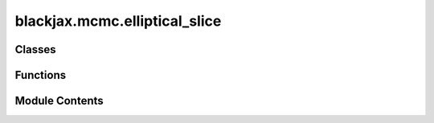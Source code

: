 blackjax.mcmc.elliptical_slice
==============================

.. py:module:: blackjax.mcmc.elliptical_slice

.. autoapi-nested-parse::

   Public API for the Elliptical Slice sampling Kernel



Classes
-------

.. autoapisummary::

   blackjax.mcmc.elliptical_slice.EllipSliceState
   blackjax.mcmc.elliptical_slice.EllipSliceInfo


Functions
---------

.. autoapisummary::

   blackjax.mcmc.elliptical_slice.init
   blackjax.mcmc.elliptical_slice.build_kernel
   blackjax.mcmc.elliptical_slice.as_top_level_api


Module Contents
---------------

.. py:class:: EllipSliceState



   State of the Elliptical Slice sampling algorithm.

   position
       Current position of the chain.
   logdensity
       Current value of the logdensity (evaluated at current position).



   .. py:attribute:: position
      :type:  blackjax.types.ArrayTree


   .. py:attribute:: logdensity
      :type:  blackjax.types.ArrayTree


.. py:class:: EllipSliceInfo



   Additional information on the Elliptical Slice sampling chain.

   This additional information can be used for debugging or computing
   diagnostics.

   momentum
       The latent momentum variable returned at the end of the transition.
   theta
       A value between [-2\pi, 2\pi] identifying points in the ellipsis drawn
       from the positon and mommentum variables. This value indicates the theta
       value of the accepted proposal.
   subiter
       Number of sub iterations needed to accept a proposal. The more subiterations
       needed the less efficient the algorithm will be, and the more dependent the
       new value is likely to be to the previous value.



   .. py:attribute:: momentum
      :type:  blackjax.types.ArrayTree


   .. py:attribute:: theta
      :type:  float


   .. py:attribute:: subiter
      :type:  int


.. py:function:: init(position: blackjax.types.ArrayLikeTree, logdensity_fn: Callable)

.. py:function:: build_kernel(cov_matrix: blackjax.types.Array, mean: blackjax.types.Array)

   Build an Elliptical Slice sampling kernel :cite:p:`murray2010elliptical`.

   :param cov_matrix: The value of the covariance matrix of the gaussian prior distribution from
                      the posterior we wish to sample.

   :returns: * *A kernel that takes a rng_key and a Pytree that contains the current state*
             * *of the chain and that returns a new state of the chain along with*
             * *information about the transition.*


.. py:function:: as_top_level_api(loglikelihood_fn: Callable, *, mean: blackjax.types.Array, cov: blackjax.types.Array) -> blackjax.base.SamplingAlgorithm

   Implements the (basic) user interface for the Elliptical Slice sampling kernel.

   .. rubric:: Examples

   A new Elliptical Slice sampling kernel can be initialized and used with the following code:

   .. code::

       ellip_slice = blackjax.elliptical_slice(loglikelihood_fn, cov_matrix)
       state = ellip_slice.init(position)
       new_state, info = ellip_slice.step(rng_key, state)

   We can JIT-compile the step function for better performance

   .. code::

       step = jax.jit(ellip_slice.step)
       new_state, info = step(rng_key, state)

   :param loglikelihood_fn: Only the log likelihood function from the posterior distributon we wish to sample.
   :param cov_matrix: The value of the covariance matrix of the gaussian prior distribution from the posterior we wish to sample.

   :rtype: A ``SamplingAlgorithm``.


